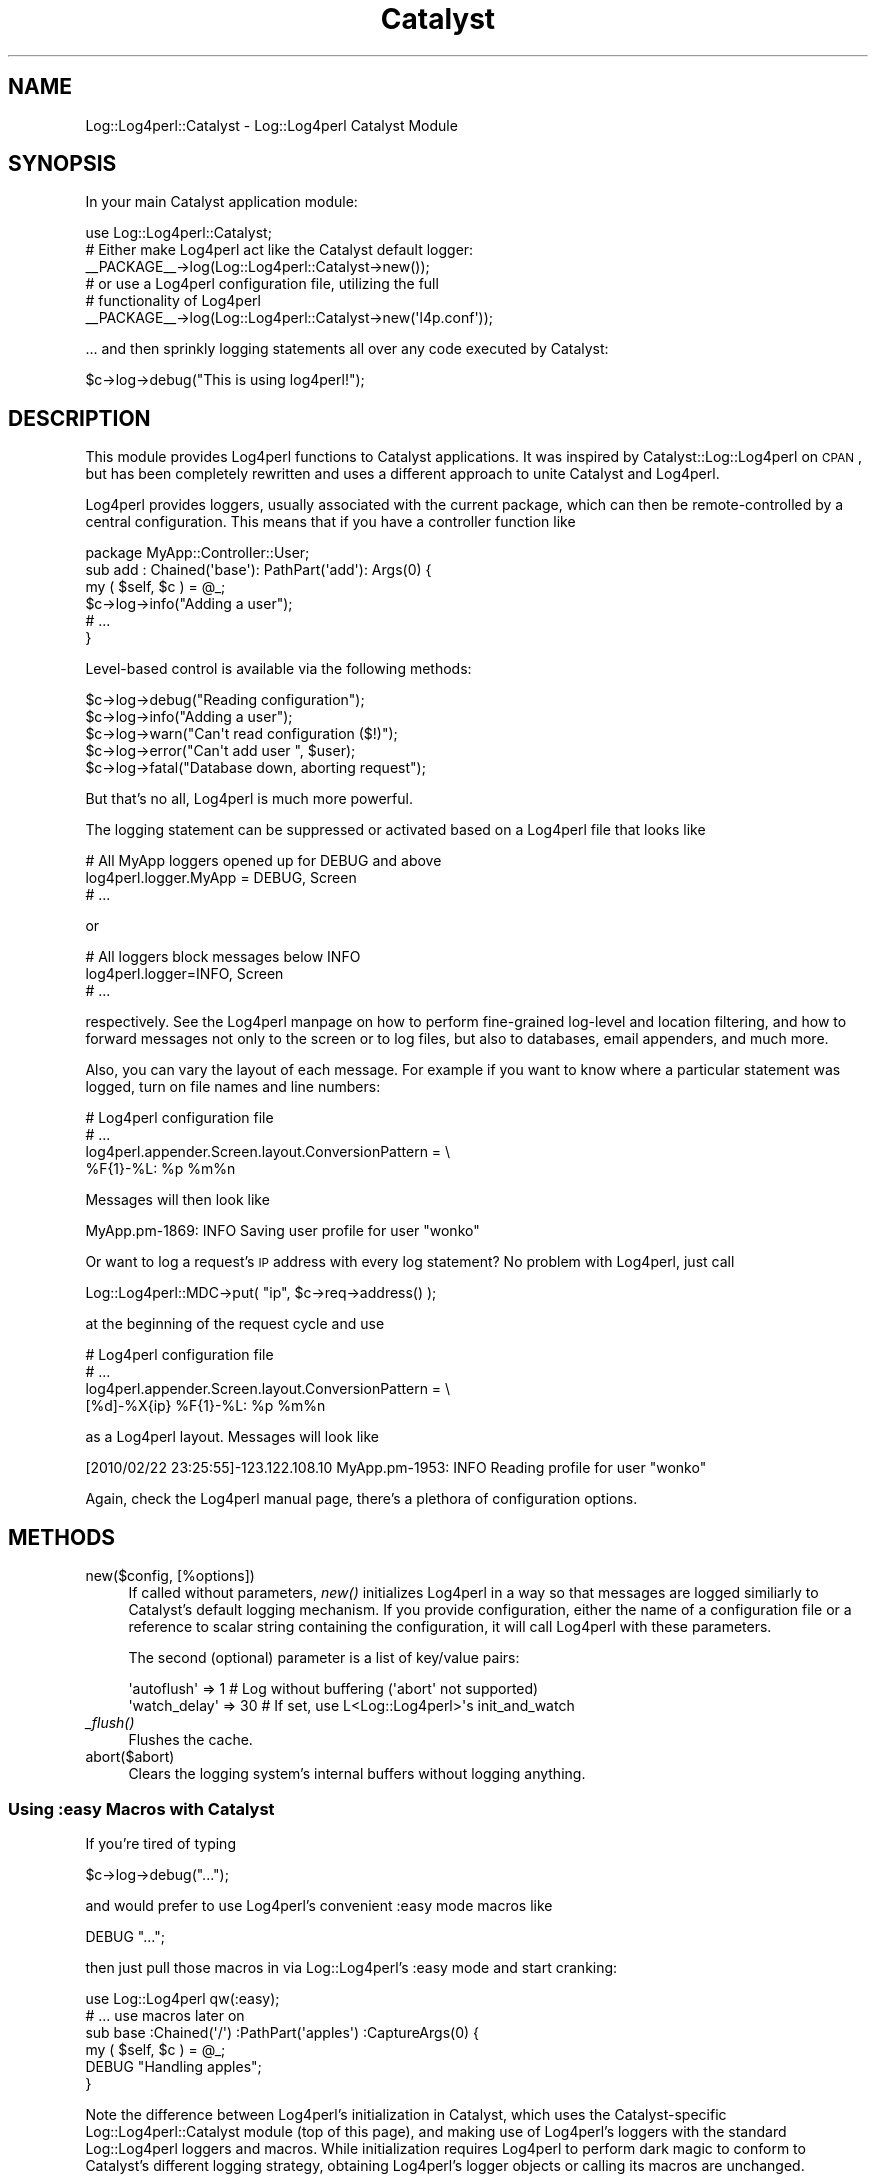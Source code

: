 .\" Automatically generated by Pod::Man 2.23 (Pod::Simple 3.14)
.\"
.\" Standard preamble:
.\" ========================================================================
.de Sp \" Vertical space (when we can't use .PP)
.if t .sp .5v
.if n .sp
..
.de Vb \" Begin verbatim text
.ft CW
.nf
.ne \\$1
..
.de Ve \" End verbatim text
.ft R
.fi
..
.\" Set up some character translations and predefined strings.  \*(-- will
.\" give an unbreakable dash, \*(PI will give pi, \*(L" will give a left
.\" double quote, and \*(R" will give a right double quote.  \*(C+ will
.\" give a nicer C++.  Capital omega is used to do unbreakable dashes and
.\" therefore won't be available.  \*(C` and \*(C' expand to `' in nroff,
.\" nothing in troff, for use with C<>.
.tr \(*W-
.ds C+ C\v'-.1v'\h'-1p'\s-2+\h'-1p'+\s0\v'.1v'\h'-1p'
.ie n \{\
.    ds -- \(*W-
.    ds PI pi
.    if (\n(.H=4u)&(1m=24u) .ds -- \(*W\h'-12u'\(*W\h'-12u'-\" diablo 10 pitch
.    if (\n(.H=4u)&(1m=20u) .ds -- \(*W\h'-12u'\(*W\h'-8u'-\"  diablo 12 pitch
.    ds L" ""
.    ds R" ""
.    ds C` ""
.    ds C' ""
'br\}
.el\{\
.    ds -- \|\(em\|
.    ds PI \(*p
.    ds L" ``
.    ds R" ''
'br\}
.\"
.\" Escape single quotes in literal strings from groff's Unicode transform.
.ie \n(.g .ds Aq \(aq
.el       .ds Aq '
.\"
.\" If the F register is turned on, we'll generate index entries on stderr for
.\" titles (.TH), headers (.SH), subsections (.SS), items (.Ip), and index
.\" entries marked with X<> in POD.  Of course, you'll have to process the
.\" output yourself in some meaningful fashion.
.ie \nF \{\
.    de IX
.    tm Index:\\$1\t\\n%\t"\\$2"
..
.    nr % 0
.    rr F
.\}
.el \{\
.    de IX
..
.\}
.\"
.\" Accent mark definitions (@(#)ms.acc 1.5 88/02/08 SMI; from UCB 4.2).
.\" Fear.  Run.  Save yourself.  No user-serviceable parts.
.    \" fudge factors for nroff and troff
.if n \{\
.    ds #H 0
.    ds #V .8m
.    ds #F .3m
.    ds #[ \f1
.    ds #] \fP
.\}
.if t \{\
.    ds #H ((1u-(\\\\n(.fu%2u))*.13m)
.    ds #V .6m
.    ds #F 0
.    ds #[ \&
.    ds #] \&
.\}
.    \" simple accents for nroff and troff
.if n \{\
.    ds ' \&
.    ds ` \&
.    ds ^ \&
.    ds , \&
.    ds ~ ~
.    ds /
.\}
.if t \{\
.    ds ' \\k:\h'-(\\n(.wu*8/10-\*(#H)'\'\h"|\\n:u"
.    ds ` \\k:\h'-(\\n(.wu*8/10-\*(#H)'\`\h'|\\n:u'
.    ds ^ \\k:\h'-(\\n(.wu*10/11-\*(#H)'^\h'|\\n:u'
.    ds , \\k:\h'-(\\n(.wu*8/10)',\h'|\\n:u'
.    ds ~ \\k:\h'-(\\n(.wu-\*(#H-.1m)'~\h'|\\n:u'
.    ds / \\k:\h'-(\\n(.wu*8/10-\*(#H)'\z\(sl\h'|\\n:u'
.\}
.    \" troff and (daisy-wheel) nroff accents
.ds : \\k:\h'-(\\n(.wu*8/10-\*(#H+.1m+\*(#F)'\v'-\*(#V'\z.\h'.2m+\*(#F'.\h'|\\n:u'\v'\*(#V'
.ds 8 \h'\*(#H'\(*b\h'-\*(#H'
.ds o \\k:\h'-(\\n(.wu+\w'\(de'u-\*(#H)/2u'\v'-.3n'\*(#[\z\(de\v'.3n'\h'|\\n:u'\*(#]
.ds d- \h'\*(#H'\(pd\h'-\w'~'u'\v'-.25m'\f2\(hy\fP\v'.25m'\h'-\*(#H'
.ds D- D\\k:\h'-\w'D'u'\v'-.11m'\z\(hy\v'.11m'\h'|\\n:u'
.ds th \*(#[\v'.3m'\s+1I\s-1\v'-.3m'\h'-(\w'I'u*2/3)'\s-1o\s+1\*(#]
.ds Th \*(#[\s+2I\s-2\h'-\w'I'u*3/5'\v'-.3m'o\v'.3m'\*(#]
.ds ae a\h'-(\w'a'u*4/10)'e
.ds Ae A\h'-(\w'A'u*4/10)'E
.    \" corrections for vroff
.if v .ds ~ \\k:\h'-(\\n(.wu*9/10-\*(#H)'\s-2\u~\d\s+2\h'|\\n:u'
.if v .ds ^ \\k:\h'-(\\n(.wu*10/11-\*(#H)'\v'-.4m'^\v'.4m'\h'|\\n:u'
.    \" for low resolution devices (crt and lpr)
.if \n(.H>23 .if \n(.V>19 \
\{\
.    ds : e
.    ds 8 ss
.    ds o a
.    ds d- d\h'-1'\(ga
.    ds D- D\h'-1'\(hy
.    ds th \o'bp'
.    ds Th \o'LP'
.    ds ae ae
.    ds Ae AE
.\}
.rm #[ #] #H #V #F C
.\" ========================================================================
.\"
.IX Title "Catalyst 3"
.TH Catalyst 3 "2010-10-27" "perl v5.12.3" "User Contributed Perl Documentation"
.\" For nroff, turn off justification.  Always turn off hyphenation; it makes
.\" way too many mistakes in technical documents.
.if n .ad l
.nh
.SH "NAME"
Log::Log4perl::Catalyst \- Log::Log4perl Catalyst Module
.SH "SYNOPSIS"
.IX Header "SYNOPSIS"
In your main Catalyst application module:
.PP
.Vb 1
\&  use Log::Log4perl::Catalyst;
\&
\&    # Either make Log4perl act like the Catalyst default logger:
\&  _\|_PACKAGE_\|_\->log(Log::Log4perl::Catalyst\->new());
\&
\&    # or use a Log4perl configuration file, utilizing the full 
\&    # functionality of Log4perl
\&  _\|_PACKAGE_\|_\->log(Log::Log4perl::Catalyst\->new(\*(Aql4p.conf\*(Aq));
.Ve
.PP
\&... and then sprinkly logging statements all over any code executed
by Catalyst:
.PP
.Vb 1
\&    $c\->log\->debug("This is using log4perl!");
.Ve
.SH "DESCRIPTION"
.IX Header "DESCRIPTION"
This module provides Log4perl functions to Catalyst applications. It was
inspired by Catalyst::Log::Log4perl on \s-1CPAN\s0, but has been completely 
rewritten and uses a different approach to unite Catalyst and Log4perl.
.PP
Log4perl provides loggers, usually associated with the current
package, which can then be remote-controlled by a central
configuration. This means that if you have a controller function like
.PP
.Vb 1
\&    package MyApp::Controller::User;
\&
\&    sub add : Chained(\*(Aqbase\*(Aq): PathPart(\*(Aqadd\*(Aq): Args(0) {
\&        my ( $self, $c ) = @_;
\&
\&        $c\->log\->info("Adding a user");
\&        # ...
\&    }
.Ve
.PP
Level-based control is available via the following methods:
.PP
.Vb 5
\&   $c\->log\->debug("Reading configuration");
\&   $c\->log\->info("Adding a user");
\&   $c\->log\->warn("Can\*(Aqt read configuration ($!)");
\&   $c\->log\->error("Can\*(Aqt add user ", $user);
\&   $c\->log\->fatal("Database down, aborting request");
.Ve
.PP
But that's no all, Log4perl is much more powerful.
.PP
The logging statement can be suppressed or activated based on a Log4perl
file that looks like
.PP
.Vb 3
\&      # All MyApp loggers opened up for DEBUG and above
\&    log4perl.logger.MyApp = DEBUG, Screen
\&    # ...
.Ve
.PP
or
.PP
.Vb 3
\&      # All loggers block messages below INFO
\&    log4perl.logger=INFO, Screen
\&    # ...
.Ve
.PP
respectively. See the Log4perl manpage on how to perform fine-grained 
log-level and location filtering, and how to forward messages not only
to the screen or to log files, but also to databases, email appenders,
and much more.
.PP
Also, you can vary the layout of each message. For example if you want
to know where a particular statement was logged, turn on file names and 
line numbers:
.PP
.Vb 4
\&    # Log4perl configuration file
\&    # ...
\&    log4perl.appender.Screen.layout.ConversionPattern = \e
\&          %F{1}\-%L: %p %m%n
.Ve
.PP
Messages will then look like
.PP
.Vb 1
\&    MyApp.pm\-1869: INFO Saving user profile for user "wonko"
.Ve
.PP
Or want to log a request's \s-1IP\s0 address with every log statement? No problem 
with Log4perl, just call
.PP
.Vb 1
\&    Log::Log4perl::MDC\->put( "ip", $c\->req\->address() );
.Ve
.PP
at the beginning of the request cycle and use
.PP
.Vb 4
\&    # Log4perl configuration file
\&    # ...
\&    log4perl.appender.Screen.layout.ConversionPattern = \e
\&          [%d]\-%X{ip} %F{1}\-%L: %p %m%n
.Ve
.PP
as a Log4perl layout. Messages will look like
.PP
.Vb 1
\&    [2010/02/22 23:25:55]\-123.122.108.10 MyApp.pm\-1953: INFO Reading profile for user "wonko"
.Ve
.PP
Again, check the Log4perl manual page, there's a plethora of configuration
options.
.SH "METHODS"
.IX Header "METHODS"
.IP "new($config, [%options])" 4
.IX Item "new($config, [%options])"
If called without parameters, \fInew()\fR initializes Log4perl in a way 
so that messages are logged similiarly to Catalyst's default logging
mechanism. If you provide configuration, either the name of a configuration
file or a reference to scalar string containing the configuration, it
will call Log4perl with these parameters.
.Sp
The second (optional) parameter is a list of key/value pairs:
.Sp
.Vb 2
\&  \*(Aqautoflush\*(Aq   =>  1   # Log without buffering (\*(Aqabort\*(Aq not supported)
\&  \*(Aqwatch_delay\*(Aq => 30   # If set, use L<Log::Log4perl>\*(Aqs init_and_watch
.Ve
.IP "\fI_flush()\fR" 4
.IX Item "_flush()"
Flushes the cache.
.IP "abort($abort)" 4
.IX Item "abort($abort)"
Clears the logging system's internal buffers without logging anything.
.SS "Using :easy Macros with Catalyst"
.IX Subsection "Using :easy Macros with Catalyst"
If you're tired of typing
.PP
.Vb 1
\&    $c\->log\->debug("...");
.Ve
.PP
and would prefer to use Log4perl's convenient :easy mode macros like
.PP
.Vb 1
\&    DEBUG "...";
.Ve
.PP
then just pull those macros in via Log::Log4perl's :easy mode and start
cranking:
.PP
.Vb 1
\&    use Log::Log4perl qw(:easy);
\&
\&      # ... use macros later on
\&    sub base :Chained(\*(Aq/\*(Aq) :PathPart(\*(Aqapples\*(Aq) :CaptureArgs(0) {
\&        my ( $self, $c ) = @_;
\&
\&        DEBUG "Handling apples";
\&    }
.Ve
.PP
Note the difference between Log4perl's initialization in Catalyst, which
uses the Catalyst-specific Log::Log4perl::Catalyst module (top of this
page), and making use of Log4perl's loggers with the standard 
Log::Log4perl loggers and macros. While initialization requires Log4perl
to perform dark magic to conform to Catalyst's different logging strategy,
obtaining Log4perl's logger objects or calling its macros are unchanged.
.PP
Instead of using Catalyst's way of referencing the \*(L"context\*(R" object \f(CW$c\fR to 
obtain logger references via its \fIlog()\fR method, you can just as well use 
Log4perl's \fIget_logger()\fR or macros to access Log4perl's logger singletons. 
The result is the same.
.SH "COPYRIGHT AND LICENSE"
.IX Header "COPYRIGHT AND LICENSE"
Copyright 2002\-2010 by Mike Schilli <m@perlmeister.com>
.PP
This library is free software; you can redistribute it and/or modify
it under the same terms as Perl itself.
